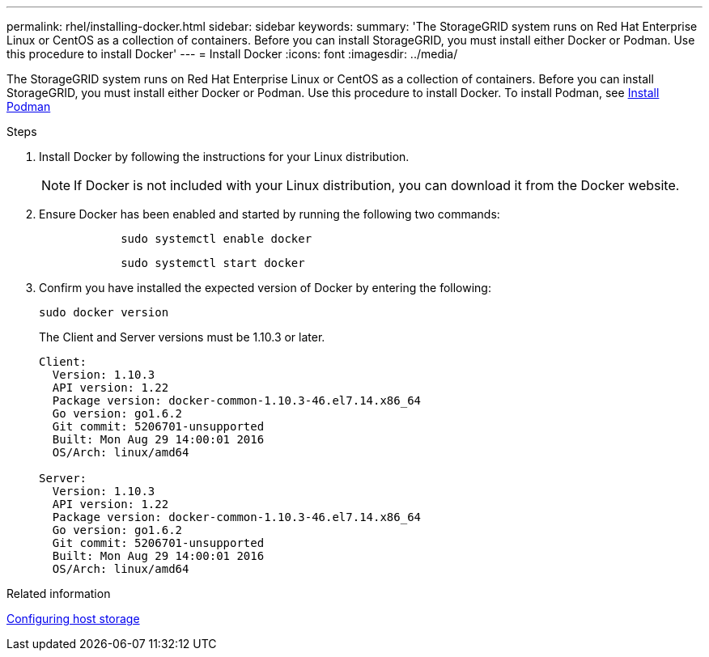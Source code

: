 ---
permalink: rhel/installing-docker.html
sidebar: sidebar
keywords: 
summary: 'The StorageGRID system runs on Red Hat Enterprise Linux or CentOS as a collection of containers. Before you can install StorageGRID, you must install either Docker or Podman. Use this  procedure to install Docker'
---
= Install Docker
:icons: font
:imagesdir: ../media/

[.lead]
The StorageGRID system runs on Red Hat Enterprise Linux or CentOS as a collection of containers. Before you can install StorageGRID, you must install either Docker or Podman. Use this procedure to install Docker. To install Podman, see xref:installing-podman.adoc[Install Podman]

.Steps

. Install Docker by following the instructions for your Linux distribution.
+
NOTE: If Docker is not included with your Linux distribution, you can download it from the Docker website.

. Ensure Docker has been enabled and started by running the following two commands:
+
----

            sudo systemctl enable docker
----
+
----

            sudo systemctl start docker
----

. Confirm you have installed the expected version of Docker by entering the following:
+
----
sudo docker version
----
+
The Client and Server versions must be 1.10.3 or later.
+
----
Client:
  Version: 1.10.3
  API version: 1.22
  Package version: docker-common-1.10.3-46.el7.14.x86_64
  Go version: go1.6.2
  Git commit: 5206701-unsupported
  Built: Mon Aug 29 14:00:01 2016
  OS/Arch: linux/amd64

Server:
  Version: 1.10.3
  API version: 1.22
  Package version: docker-common-1.10.3-46.el7.14.x86_64
  Go version: go1.6.2
  Git commit: 5206701-unsupported
  Built: Mon Aug 29 14:00:01 2016
  OS/Arch: linux/amd64
----

.Related information

xref:configuring-host-storage.adoc[Configuring host storage]
